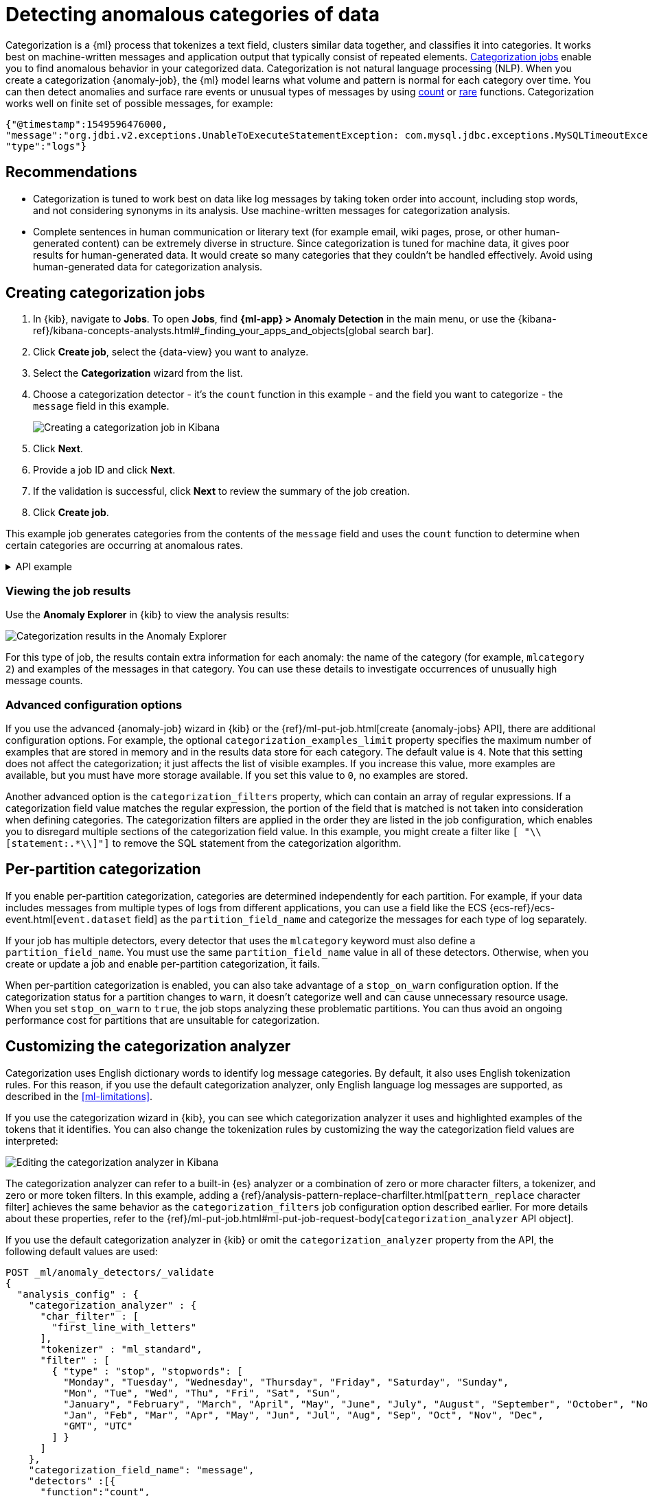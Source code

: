 [[ml-configuring-categories]]
= Detecting anomalous categories of data

Categorization is a {ml} process that tokenizes a text field, clusters similar data together, and classifies it into categories.
It works best on machine-written messages and application output that typically consist of repeated elements.
<<categorization-jobs, Categorization jobs>> enable you to find anomalous behavior in your categorized data.
Categorization is not natural language processing (NLP).
When you create a categorization {anomaly-job}, the {ml} model learns what volume and pattern is normal for each category over time.
You can then detect anomalies and surface rare events or unusual types of messages by using <<ml-count-functions,count>> or <<ml-rare-functions,rare>> functions.
Categorization works well on finite set of possible messages, for example: 

[source,js]
----------------------------------
{"@timestamp":1549596476000,
"message":"org.jdbi.v2.exceptions.UnableToExecuteStatementException: com.mysql.jdbc.exceptions.MySQLTimeoutException: Statement cancelled due to timeout or client request [statement:\"SELECT id, customer_id, name, force_disabled, enabled FROM customers\"]",
"type":"logs"}
----------------------------------
//NOTCONSOLE


[discrete]
[[categ-recommendations]]
== Recommendations

* Categorization is tuned to work best on data like log messages by taking token order into account, including stop words, and not considering synonyms in its analysis.
Use machine-written messages for categorization analysis.
* Complete sentences in human communication or literary text (for example email, wiki pages, prose, or other human-generated content) can be extremely diverse in structure.
Since categorization is tuned for machine data, it gives poor results for human-generated data.
It would create so many categories that they couldn’t be handled effectively.
Avoid using human-generated data for categorization analysis.

[discrete]
[[creating-categorization-jobs]]
== Creating categorization jobs

. In {kib}, navigate to *Jobs*. To open *Jobs*, find **{ml-app} > Anomaly Detection** in the main menu, or use the {kibana-ref}/kibana-concepts-analysts.html#_finding_your_apps_and_objects[global search bar].
. Click **Create job**, select the {data-view} you want to analyze.
. Select the **Categorization** wizard from the list.
. Choose a categorization detector - it's the `count` function in this example - and the field you want to categorize - the `message` field in this example.
+
--
[role="screenshot"]
image::images/categorization-wizard.png[Creating a categorization job in Kibana]
--
. Click **Next**.
. Provide a job ID and click **Next**.
. If the validation is successful, click **Next** to review the summary of the job creation.
. Click **Create job**.

This example job generates categories from the contents of the `message` field and uses the `count` function to determine when certain categories are occurring at anomalous rates.

[%collapsible]
.API example
====
[source,console]
----------------------------------
PUT _ml/anomaly_detectors/it_ops_app_logs
{
  "description" : "IT ops application logs",
  "analysis_config" : {
    "categorization_field_name": "message",<1>
    "bucket_span":"30m",
    "detectors" :[{
      "function":"count",
      "by_field_name": "mlcategory"<2>
    }]
  },
  "data_description" : {
    "time_field":"@timestamp"
  }
}
----------------------------------
// TEST[skip:needs-licence]
<1> This field is used to derive categories.
<2> The categories are used in a detector by setting `by_field_name`, `over_field_name`, or `partition_field_name` to the keyword `mlcategory`.
If you do not specify this keyword in one of those properties, the API request fails.
====


[discrete]
[[categorization-job-results]]
=== Viewing the job results

Use the **Anomaly Explorer** in {kib} to view the analysis results:

[role="screenshot"]
image::images/ml-category-anomalies.png["Categorization results in the Anomaly Explorer"]

For this type of job, the results contain extra information for each anomaly: the name of the category (for example, `mlcategory 2`) and examples of the messages in that category.
You can use these details to investigate occurrences of unusually high message counts.


[discrete]
[[advanced-categorization-options]]
=== Advanced configuration options

If you use the advanced {anomaly-job} wizard in {kib} or the {ref}/ml-put-job.html[create {anomaly-jobs} API], there are additional configuration options.
For example, the optional `categorization_examples_limit` property specifies the maximum number of examples that are stored in memory and in the results data store for each category.
The default value is `4`.
Note that this setting does not affect the categorization; it just affects the list of visible examples.
If you increase this value, more examples are available, but you must have more storage available.
If you set this value to `0`, no examples are stored.

Another advanced option is the `categorization_filters` property, which can contain an array of regular expressions.
If a categorization field value matches the regular expression, the portion of the field that is matched is not taken into consideration when defining categories.
The categorization filters are applied in the order they are listed in the job configuration, which enables you to disregard multiple sections of the categorization field value.
In this example, you might create a filter like `[ "\\[statement:.*\\]"]` to remove the SQL statement from the categorization algorithm.


[discrete]
[[ml-per-partition-categorization]]
== Per-partition categorization

If you enable per-partition categorization, categories are determined independently for each partition.
For example, if your data includes messages from multiple types of logs from different applications, you can use a field like the ECS {ecs-ref}/ecs-event.html[`event.dataset` field] as the `partition_field_name` and categorize the messages for each type of log separately.

If your job has multiple detectors, every detector that uses the `mlcategory` keyword must also define a `partition_field_name`.
You must use the same `partition_field_name` value in all of these detectors.
Otherwise, when you create or update a job and enable per-partition categorization, it fails.

When per-partition categorization is enabled, you can also take advantage of a `stop_on_warn` configuration option.
If the categorization status for a partition changes to `warn`, it doesn't categorize well and can cause unnecessary resource usage.
When you set `stop_on_warn` to `true`, the job stops analyzing these problematic partitions.
You can thus avoid an ongoing performance cost for partitions that are unsuitable for categorization.


[discrete]
[[ml-configuring-analyzer]]
== Customizing the categorization analyzer

Categorization uses English dictionary words to identify log message categories.
By default, it also uses English tokenization rules.
For this reason, if you use the default categorization analyzer, only English language log messages are supported, as described in the <<ml-limitations>>.

If you use the categorization wizard in {kib}, you can see which categorization analyzer it uses and highlighted examples of the tokens that it identifies.
You can also change the tokenization rules by customizing the way the categorization field values are interpreted:

[role="screenshot"]
image::images/ml-category-analyzer.png["Editing the categorization analyzer in Kibana"]

The categorization analyzer can refer to a built-in {es} analyzer or a combination of zero or more character filters, a tokenizer, and zero or more token filters.
In this example, adding a {ref}/analysis-pattern-replace-charfilter.html[`pattern_replace` character filter] achieves the same behavior as the `categorization_filters` job configuration option described earlier.
For more details about these properties, refer to the {ref}/ml-put-job.html#ml-put-job-request-body[`categorization_analyzer` API object].

If you use the default categorization analyzer in {kib} or omit the `categorization_analyzer` property from the API, the following default values are used:

[source,console]
--------------------------------------------------
POST _ml/anomaly_detectors/_validate
{
  "analysis_config" : {
    "categorization_analyzer" : {
      "char_filter" : [
        "first_line_with_letters"
      ],
      "tokenizer" : "ml_standard",
      "filter" : [
        { "type" : "stop", "stopwords": [
          "Monday", "Tuesday", "Wednesday", "Thursday", "Friday", "Saturday", "Sunday",
          "Mon", "Tue", "Wed", "Thu", "Fri", "Sat", "Sun",
          "January", "February", "March", "April", "May", "June", "July", "August", "September", "October", "November", "December",
          "Jan", "Feb", "Mar", "Apr", "May", "Jun", "Jul", "Aug", "Sep", "Oct", "Nov", "Dec",
          "GMT", "UTC"
        ] }
      ]
    },
    "categorization_field_name": "message",
    "detectors" :[{
      "function":"count",
      "by_field_name": "mlcategory"
    }]
  },
  "data_description" : {
  }
}
--------------------------------------------------

If you specify any part of the `categorization_analyzer`, however, any omitted sub-properties are _not_ set to default values.

The `ml_standard` tokenizer and the day and month stopword filter are almost equivalent to the following analyzer, which is defined using only built-in {es} {ref}/analysis-tokenizers.html[tokenizers] and {ref}/analysis-tokenfilters.html[token filters]:

[source,console]
----------------------------------
PUT _ml/anomaly_detectors/it_ops_new_logs
{
  "description" : "IT Ops Application Logs",
  "analysis_config" : {
    "categorization_field_name": "message",
    "bucket_span":"30m",
    "detectors" :[{
      "function":"count",
      "by_field_name": "mlcategory",
      "detector_description": "Unusual message counts"
    }],
    "categorization_analyzer":{
      "char_filter" : [
        "first_line_with_letters" <1>
      ],
      "tokenizer": {
        "type" : "simple_pattern_split",
        "pattern" : "[^-0-9A-Za-z_./]+" <2>
      },
      "filter": [
        { "type" : "pattern_replace", "pattern": "^[0-9].*" }, <3>
        { "type" : "pattern_replace", "pattern": "^[-0-9A-Fa-f.]+$" }, <4>
        { "type" : "pattern_replace", "pattern": "^[^0-9A-Za-z]+" }, <5>
        { "type" : "pattern_replace", "pattern": "[^0-9A-Za-z]+$" }, <6>
        { "type" : "stop", "stopwords": [
          "",
          "Monday", "Tuesday", "Wednesday", "Thursday", "Friday", "Saturday", "Sunday",
          "Mon", "Tue", "Wed", "Thu", "Fri", "Sat", "Sun",
          "January", "February", "March", "April", "May", "June", "July", "August", "September", "October", "November", "December",
          "Jan", "Feb", "Mar", "Apr", "May", "Jun", "Jul", "Aug", "Sep", "Oct", "Nov", "Dec",
          "GMT", "UTC"
        ] }
      ]
    }
  },
  "analysis_limits":{
    "categorization_examples_limit": 5
  },
  "data_description" : {
    "time_field":"time",
    "time_format": "epoch_ms"
  }
}
----------------------------------
// TEST[skip:needs-licence]

<1> Only consider the first line of the message with letters for categorization purposes.
<2> Tokens consist of hyphens, digits, letters, underscores, dots and slashes.
<3> By default, categorization ignores tokens that begin with a digit.
<4> By default, categorization ignores tokens that are hexadecimal numbers.
<5> Underscores, hyphens, and dots are removed from the beginning of tokens.
<6> Underscores, hyphens, and dots are also removed from the end of tokens.

The key difference between the default `categorization_analyzer` and this example analyzer is that using the `ml_standard` tokenizer is several times faster.
The `ml_standard` tokenizer also tries to preserve URLs, Windows paths and email addresses as single tokens.
Another difference in behavior is that the custom analyzer does not include accented letters in tokens whereas the `ml_standard` tokenizer does.
This could be fixed by using more complex regular expressions.

If you are categorizing non-English messages in a language where words are separated by spaces, you might get better results if you change the day or month words in the stop token filter to the appropriate words in your language.
If you are categorizing messages in a language where words are not separated by spaces, you must use a different tokenizer as well in order to get sensible categorization results.

It is important to be aware that analyzing for categorization of machine generated log messages is a little different from tokenizing for search.
Features that work well for search, such as stemming, synonym substitution, and lowercasing are likely to make the results of categorization worse.
However, to drill down from {ml} results to work correctly, the tokens the categorization analyzer produces must be similar to those produced by the search analyzer.
If they are sufficiently similar, when you search for the tokens that the categorization analyzer produces then you find the original document that the categorization field value came from.





